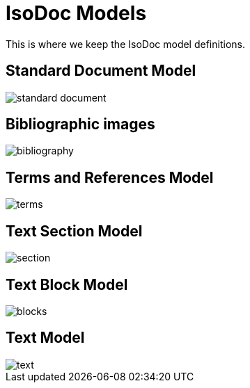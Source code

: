 = IsoDoc Models

This is where we keep the IsoDoc model definitions.

== Standard Document Model

image::images/standard-document.png[]

== Bibliographic images

image::images/bibliography.png[]

== Terms and References Model

image::images/terms.png[]

== Text Section Model

image::images/section.png[]

== Text Block Model

image::images/blocks.png[]

== Text Model

image::images/text.png[]

